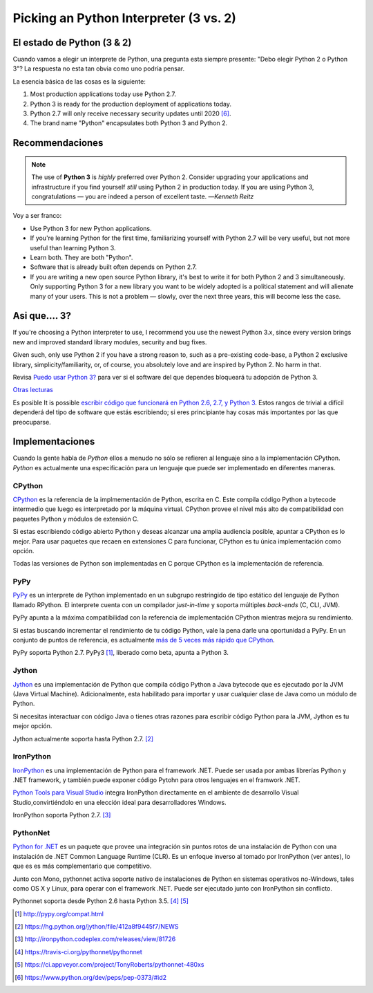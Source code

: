 Picking an Python Interpreter (3 vs. 2)
=======================================

.. image:: https://farm5.staticflickr.com/4265/34484834733_5b80f65ab1_k_d.jpg

.. _which-python:

El estado de Python (3 & 2)
~~~~~~~~~~~~~~~~~~~~~~~~~~~~

Cuando vamos a elegir un interprete de Python, una pregunta esta siempre presente:
"Debo elegir Python 2 o Python 3"? La respuesta no esta tan obvia como uno
podría pensar.


La esencia básica de las cosas es la siguiente:

1. Most production applications today use Python 2.7.
2. Python 3 is ready for the production deployment of applications today.
3. Python 2.7 will only receive necessary security updates until 2020 [#pep373_eol]_.
4. The brand name "Python" encapsulates both Python 3 and Python 2.

Recommendaciones
~~~~~~~~~~~~~~~~


.. note:: The use of **Python 3** is *highly* preferred over Python 2. Consider upgrading your applications and infrastructure if you find yourself *still* using Python 2 in production today. If you are using Python 3, congratulations — you are indeed a person of excellent taste.
  —*Kenneth Reitz*

Voy a ser franco:

- Use Python 3 for new Python applications.
- If you're learning Python for the first time, familiarizing yourself with Python 2.7 will be very
  useful, but not more useful than learning Python 3.
- Learn both. They are both "Python".
- Software that is already built often depends on Python 2.7.
- If you are writing a new open source Python library, it's best to write it for both Python 2 and 3
  simultaneously. Only supporting Python 3 for a new library you want to be widely adopted is a
  political statement and will alienate many of your users. This is not a problem — slowly, over the next three years, this will become less the case.

Asi que.... 3?
~~~~~~~~~~~~~~

If you're choosing a Python interpreter to use, I
recommend you use the newest Python 3.x, since every version brings new and
improved standard library modules, security and bug fixes.

Given such, only use Python 2 if you have a strong reason to, such as a
pre-existing code-base, a Python 2 exclusive library, simplicity/familiarity,
or, of course, you absolutely love and are inspired by Python 2. No harm in that.

Revisa `Puedo usar Python 3? <https://caniusepython3.com/>`_ para ver si el software
del que dependes bloqueará tu adopción de Python 3.

`Otras lecturas <http://wiki.python.org/moin/Python2orPython3>`_

Es posible It is possible  `escribir código que funcionará en Python 2.6, 2.7, y Python 3
<https://docs.python.org/3/howto/pyporting.html>`_. Estos
rangos de trivial a difícil dependerá del tipo de software que estás
escribiendo; si eres principiante hay cosas más importantes por las que preocuparse.

Implementaciones
~~~~~~~~~~~~~~~~

Cuando la gente habla de *Python* ellos a menudo no sólo se refieren al lenguaje sino
a la implementación CPython. *Python* es actualmente una especificación para un lenguaje
que puede ser implementado en diferentes maneras.

CPython
-------

`CPython <http://www.python.org>`_ es la referencia de la implmementación de Python,
escrita en C. Este compila código Python a bytecode intermedio que luego es interpretado
por la máquina virtual. CPython provee el nivel más alto de
compatibilidad con paquetes Python y módulos de extensión C.

Si estas escribiendo código abierto Python y deseas alcanzar una amplia audiencia posible,
apuntar a CPython es lo mejor. Para usar paquetes que recaen en extensiones C
para funcionar, CPython es tu única implementación como opción.

Todas las versiones de Python son implementadas en C porque CPython es la
implementación de referencia.

PyPy
----

`PyPy <http://pypy.org/>`_ es un interprete de Python implementado en un subgrupo restringido
de tipo estático del lenguaje de Python llamado RPython. El interprete cuenta
con un compilador *just-in-time* y soporta múltiples *back-ends* (C, CLI, JVM).

PyPy apunta a la máxima compatibilidad con la referencia de implementación CPython
mientras mejora su rendimiento.

Si estas buscando incrementar el rendimiento de tu código Python, vale la pena darle
una oportunidad a PyPy. En un conjunto de puntos de referencia, es actualmente `más de 5
veces más rápido que CPython <http://speed.pypy.org/>`_.

PyPy soporta Python 2.7. PyPy3 [#pypy_ver]_, liberado como beta, apunta a Python 3.

Jython
------

`Jython <http://www.jython.org/>`_ es una implementación de Python que compila
código Python a Java bytecode que es ejecutado por la JVM (Java Virtual Machine).
Adicionalmente, esta habilitado para importar y usar cualquier clase de Java como
un módulo de Python.

Si necesitas interactuar con código Java o tienes otras razones para escribir
código Python para la JVM, Jython es tu mejor opción.

Jython actualmente soporta hasta Python 2.7. [#jython_ver]_

IronPython
----------

`IronPython <http://ironpython.net/>`_  es una implementación de Python para el
framework .NET. Puede ser usada por ambas librerías Python y .NET framework,
y también puede exponer código Pytohn para otros lenguajes en el framwork .NET.

`Python Tools para Visual Studio <http://ironpython.net/tools/>`_ integra
IronPython directamente en el ambiente de desarrollo Visual Studio,convirtiéndolo
en una elección ideal para desarrolladores Windows.

IronPython soporta Python 2.7. [#iron_ver]_

PythonNet
---------

`Python for .NET <http://pythonnet.github.io/>`_ es un paquete que
provee una integración sin puntos rotos de una instalación de Python
con una instalación de .NET Common Language Runtime (CLR).  Es un enfoque
inverso al tomado por IronPython (ver antes), lo que es es más
complementario que competitivo.

Junto con Mono, pythonnet activa soporte nativo de instalaciones de Python
en sistemas operativos no-Windows, tales como OS X y
Linux, para operar con el framework .NET.  Puede ser ejecutado junto con
IronPython sin conflicto.

Pythonnet soporta desde Python 2.6 hasta Python 3.5. [#pythonnet_ver1]_ [#pythonnet_ver2]_

.. [#pypy_ver] http://pypy.org/compat.html

.. [#jython_ver] https://hg.python.org/jython/file/412a8f9445f7/NEWS

.. [#iron_ver] http://ironpython.codeplex.com/releases/view/81726

.. [#pythonnet_ver1] https://travis-ci.org/pythonnet/pythonnet

.. [#pythonnet_ver2] https://ci.appveyor.com/project/TonyRoberts/pythonnet-480xs

.. [#pep373_eol] https://www.python.org/dev/peps/pep-0373/#id2
